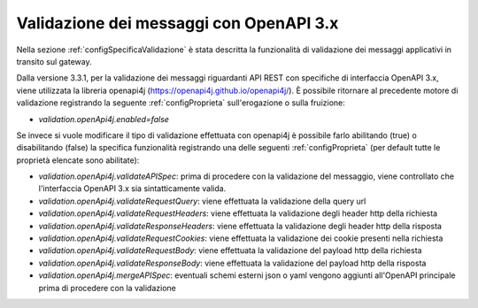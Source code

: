 .. _configAvanzataValidazione:

Validazione dei messaggi con OpenAPI 3.x
~~~~~~~~~~~~~~~~~~~~~~~~~~~~~~~~~~~~~~~~~

Nella sezione :ref:`configSpecificaValidazione` è stata descritta la funzionalità di validazione dei messaggi applicativi in transito sul gateway.

Dalla versione 3.3.1, per la validazione dei messaggi riguardanti API REST con specifiche di interfaccia OpenAPI 3.x, viene utilizzata la libreria openapi4j (https://openapi4j.github.io/openapi4j/).
È possibile ritornare al precedente motore di validazione registrando la seguente :ref:`configProprieta` sull'erogazione o sulla fruizione:

- *validation.openApi4j.enabled=false*

Se invece si vuole modificare il tipo di validazione effettuata con openapi4j è possibile farlo abilitando (true) o disabilitando (false) la specifica funzionalità registrando una delle seguenti :ref:`configProprieta` (per default tutte le proprietà elencate sono abilitate):

- *validation.openApi4j.validateAPISpec*: prima di procedere con la validazione del messaggio, viene controllato che l'interfaccia OpenAPI 3.x sia sintatticamente valida.
- *validation.openApi4j.validateRequestQuery*: viene effettuata la validazione della query url
- *validation.openApi4j.validateRequestHeaders*: viene effettuata la validazione degli header http della richiesta
- *validation.openApi4j.validateResponseHeaders*: viene effettuata la validazione degli header http della risposta
- *validation.openApi4j.validateRequestCookies*: viene effettuata la validazione dei cookie presenti nella richiesta
- *validation.openApi4j.validateRequestBody*: viene effettuata la validazione del payload http della richiesta
- *validation.openApi4j.validateResponseBody*: viene effettuata la validazione del payload http della risposta
- *validation.openApi4j.mergeAPISpec*: eventuali schemi esterni json o yaml vengono aggiunti all'OpenAPI principale prima di procedere con la validazione


